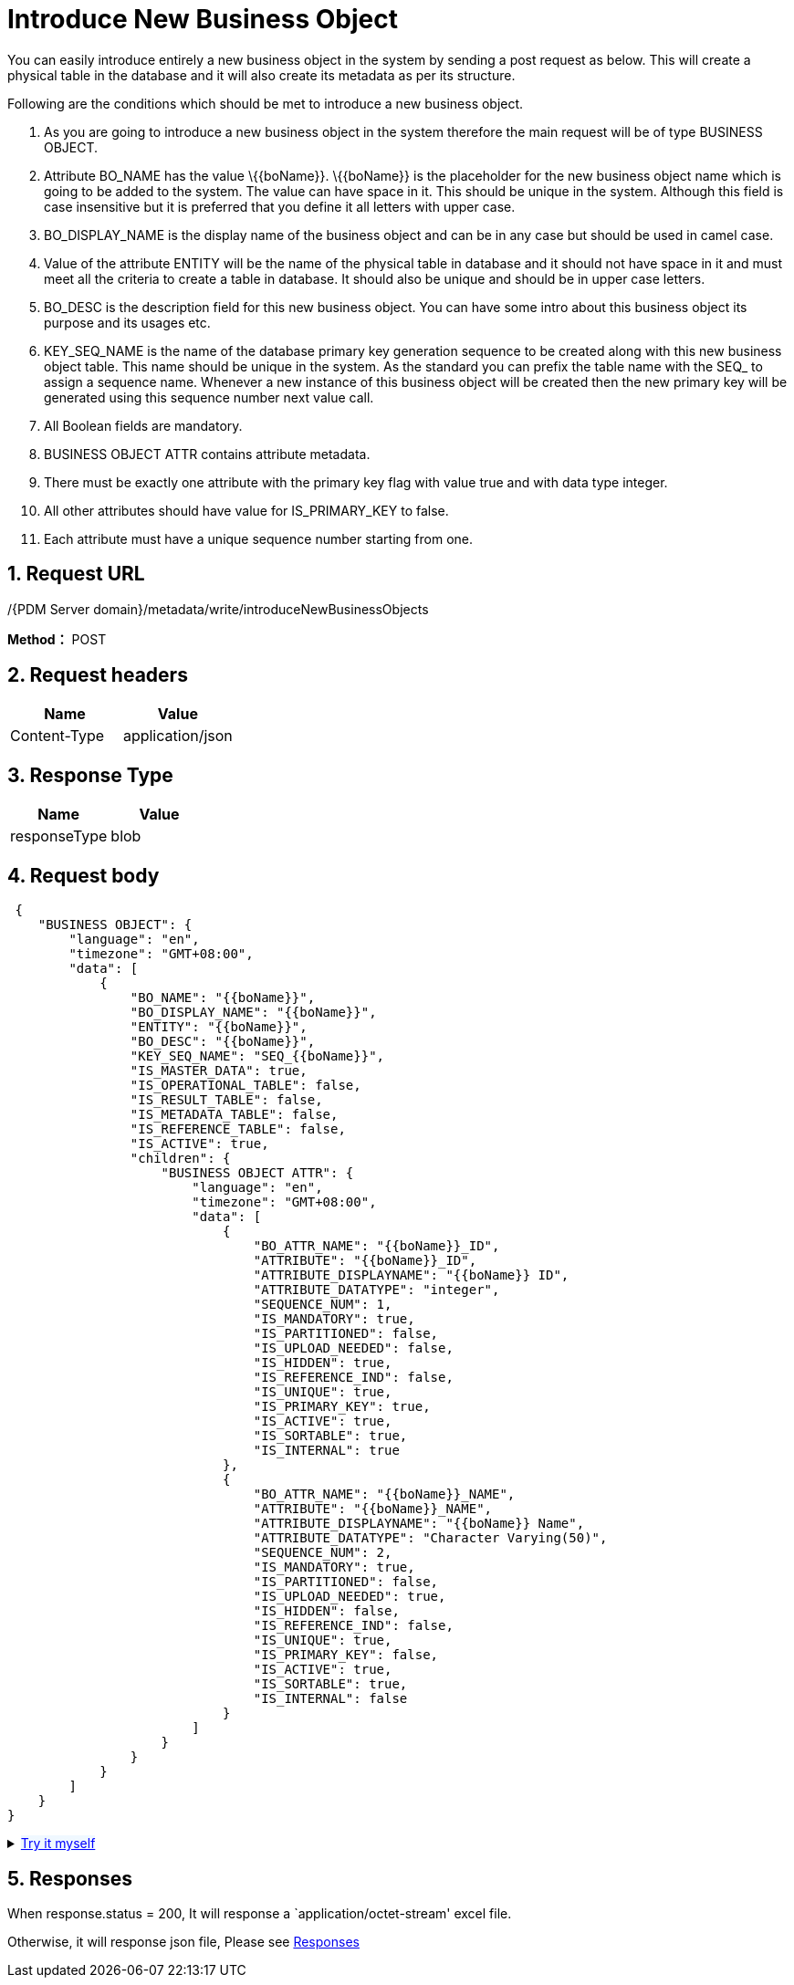 = Introduce New Business Object

You can easily introduce entirely a new business object in the system by sending a post request as below. This will create a physical table in the database and it will also create its metadata as per its structure.

Following are the conditions which should be met to introduce a new business object.

[arabic]
. As you are going to introduce a new business object in the system therefore the main request will be of type BUSINESS OBJECT.
. Attribute BO_NAME has the value \{\{boName}}. \{\{boName}} is the placeholder for the new business object name which is going to be added to the system. The value can have space in it. This should be unique in the system. Although this field is case insensitive but it is preferred that you define it all letters with upper case.
. BO_DISPLAY_NAME is the display name of the business object and can be in any case but should be used in camel case.
. Value of the attribute ENTITY will be the name of the physical table in database and it should not have space in it and must meet all the criteria to create a table in database. It should also be unique and should be in upper case letters.
. BO_DESC is the description field for this new business object. You can have some intro about this business object its purpose and its usages etc.
. KEY_SEQ_NAME is the name of the database primary key generation sequence to be created along with this new business object table. This name should be unique in the system. As the standard you can prefix the table name with the SEQ_ to assign a sequence name. Whenever a new instance of this business object will be created then the new primary key will be generated using this sequence number next value call.
. All Boolean fields are mandatory.
. BUSINESS OBJECT ATTR contains attribute metadata.
. There must be exactly one attribute with the primary key flag with value true and with data type integer.
. All other attributes should have value for IS_PRIMARY_KEY to false.
. Each attribute must have a unique sequence number starting from one.

== 1. Request URL

/{PDM Server domain}/metadata/write/introduceNewBusinessObjects

*Method：* POST

== 2. Request headers

[cols=",",options="header",]
|===
|Name |Value
|Content-Type |application/json
|===

== 3. Response Type

[cols=",",options="header",]
|===
|Name |Value
|responseType |blob
|===

== 4. Request body

[source,json]
----

 {
    "BUSINESS OBJECT": {
        "language": "en",
        "timezone": "GMT+08:00",
        "data": [
            {
                "BO_NAME": "{{boName}}",
                "BO_DISPLAY_NAME": "{{boName}}",
                "ENTITY": "{{boName}}",
                "BO_DESC": "{{boName}}",
                "KEY_SEQ_NAME": "SEQ_{{boName}}",
                "IS_MASTER_DATA": true,
                "IS_OPERATIONAL_TABLE": false,
                "IS_RESULT_TABLE": false,
                "IS_METADATA_TABLE": false,
                "IS_REFERENCE_TABLE": false,
                "IS_ACTIVE": true,
                "children": {
                    "BUSINESS OBJECT ATTR": {
                        "language": "en",
                        "timezone": "GMT+08:00",
                        "data": [
                            {
                                "BO_ATTR_NAME": "{{boName}}_ID",
                                "ATTRIBUTE": "{{boName}}_ID",
                                "ATTRIBUTE_DISPLAYNAME": "{{boName}} ID",
                                "ATTRIBUTE_DATATYPE": "integer",
                                "SEQUENCE_NUM": 1,
                                "IS_MANDATORY": true,
                                "IS_PARTITIONED": false,
                                "IS_UPLOAD_NEEDED": false,
                                "IS_HIDDEN": true,
                                "IS_REFERENCE_IND": false,
                                "IS_UNIQUE": true,
                                "IS_PRIMARY_KEY": true,
                                "IS_ACTIVE": true,
                                "IS_SORTABLE": true,
                                "IS_INTERNAL": true
                            },
                            {
                                "BO_ATTR_NAME": "{{boName}}_NAME",
                                "ATTRIBUTE": "{{boName}}_NAME",
                                "ATTRIBUTE_DISPLAYNAME": "{{boName}} Name",
                                "ATTRIBUTE_DATATYPE": "Character Varying(50)",
                                "SEQUENCE_NUM": 2,
                                "IS_MANDATORY": true,
                                "IS_PARTITIONED": false,
                                "IS_UPLOAD_NEEDED": true,
                                "IS_HIDDEN": false,
                                "IS_REFERENCE_IND": false,
                                "IS_UNIQUE": true,
                                "IS_PRIMARY_KEY": false,
                                "IS_ACTIVE": true,
                                "IS_SORTABLE": true,
                                "IS_INTERNAL": false
                            }
                        ]
                    }
                }
            }
        ]
    }
}
----

++++
<details>
<summary><font style="color: blue; cursor: pointer; text-decoration:underline; background-color: 	#F0F8FF">Try it myself</font>
</summary>
<iframe src="./_attachments/introduce-new-business-object/api-introduce-new-business-object.html" width="600px" height="620px">
</iframe>
</details>
++++

== 5. Responses

When response.status = 200, It will response a `application/octet-stream' excel file.

Otherwise, it will response json file, Please see xref:responses.adoc[Responses]
